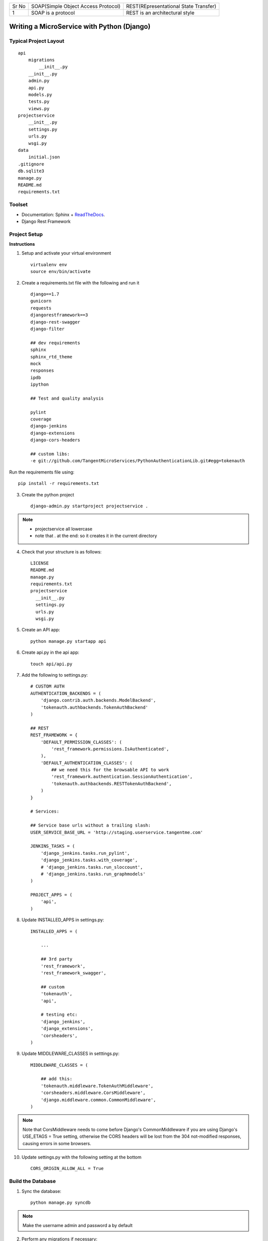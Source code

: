 .. tabularcolumns:: |l|c|p{5cm}|

+-----+-------------------------------------------------+----------------------------------------------------------------+
|Sr No|          SOAP(Simple Object Access Protocol)    |              REST(REpresentational State Transfer)             |
+-----+-------------------------------------------------+----------------------------------------------------------------+
|1    |          SOAP is a protocol                     |              REST is an architectural style                    |
+-----+-------------------------------------------------+----------------------------------------------------------------+



Writing a MicroService with Python (Django)
===========================================

Typical Project Layout
-----------------------

::

    api
        migrations
            __init__.py
        __init__.py
        admin.py
        api.py
        models.py
        tests.py
        views.py
    projectservice
        __init__.py
        settings.py
        urls.py
        wsgi.py
    data
        initial.json
    .gitignore
    db.sqlite3
    manage.py
    README.md
    requirements.txt


Toolset
--------

* Documentation: Sphinx + `ReadTheDocs <https://readthedocs.org/>`_.
* Django Rest Framework    

Project Setup
-------------

**Instructions**

1. Setup and activate your virtual environment

  ::

    virtualenv env
    source env/bin/activate

2. Create a requirements.txt file with the following and run it

  ::

    django==1.7
    gunicorn
    requests
    djangorestframework==3
    django-rest-swagger
    django-filter

    ## dev requirements
    sphinx
    sphinx_rtd_theme
    mock
    responses
    ipdb
    ipython

    ## Test and quality analysis

    pylint
    coverage
    django-jenkins
    django-extensions
    django-cors-headers

    ## custom libs:
    -e git://github.com/TangentMicroServices/PythonAuthenticationLib.git#egg=tokenauth

Run the requirements file using::

    pip install -r requirements.txt

3. Create the python project

  ::

    django-admin.py startproject projectservice .

.. note::

    * projectservice all lowercase 
    * note that . at the end: so it creates it in the current directory
  

4. Check that your structure is as follows::

    LICENSE     
    README.md   
    manage.py   
    requirements.txt
    projectservice    
      __init__.py 
      settings.py 
      urls.py   
      wsgi.py

5. Create an API app::

    python manage.py startapp api

6. Create api.py in the api app::

    touch api/api.py

7. Add the following to settings.py::

    # CUSTOM AUTH
    AUTHENTICATION_BACKENDS = (
        'django.contrib.auth.backends.ModelBackend',
        'tokenauth.authbackends.TokenAuthBackend'
    )

    ## REST
    REST_FRAMEWORK = {
        'DEFAULT_PERMISSION_CLASSES': (
            'rest_framework.permissions.IsAuthenticated',
        ),
        'DEFAULT_AUTHENTICATION_CLASSES': (
            ## we need this for the browsable API to work
            'rest_framework.authentication.SessionAuthentication',
            'tokenauth.authbackends.RESTTokenAuthBackend',        
        )
    }

    # Services:

    ## Service base urls without a trailing slash:
    USER_SERVICE_BASE_URL = 'http://staging.userservice.tangentme.com'

    JENKINS_TASKS = (
        'django_jenkins.tasks.run_pylint',
        'django_jenkins.tasks.with_coverage',
        # 'django_jenkins.tasks.run_sloccount',
        # 'django_jenkins.tasks.run_graphmodels'
    )

    PROJECT_APPS = (
        'api',
    )

8. Update INSTALLED_APPS in settings.py::

    INSTALLED_APPS = (

        ...

        ## 3rd party
        'rest_framework',
        'rest_framework_swagger',

        ## custom
        'tokenauth',
        'api',

        # testing etc:
        'django_jenkins',
        'django_extensions',
        'corsheaders',
    )

9. Update MIDDLEWARE_CLASSES in setttings.py::

    MIDDLEWARE_CLASSES = (

        ## add this:
        'tokenauth.middleware.TokenAuthMiddleware',
        'corsheaders.middleware.CorsMiddleware',
        'django.middleware.common.CommonMiddleware',
    )

.. note::

    Note that CorsMiddleware needs to come before Django's CommonMiddleware if you are using Django's USE_ETAGS = True setting, otherwise the CORS headers will be lost from the 304 not-modified responses, causing errors in some browsers.

10. Update settings.py with the following setting at the bottom

    ::

        CORS_ORIGIN_ALLOW_ALL = True


Build the Database
------------------

1. Sync the database::

    python manage.py syncdb

.. note::
    
    Make the username admin and password a by default

2. Perform any migrations if necessary::

    python manage.py makemigrations
    python manage.py migrate

Initial Data
------------

1. Login to the admin panel and create some test data

2. Dump the data::

    python manage.py dumpdata > data/initial.json

3. Run the data to test that it works::

    python manage.py loaddata data/initial.json


Writing some Code
--------------------

Create some end points using - `Django REST Framework <http://www.django-rest-framework.org/>`_.

.. note::

    To include a Swagger API explorer for your API. Add::

        url(r'^api-explorer/', include('rest_framework_swagger.urls')), 

    to `urls.py`. for more info on using Swagger with Django Rest Framework, see: 

.. warning::

    The following code is for the hours service using entry. Rename accordingly.

1. In models.py add the following::

    from django.contrib.auth.models import User
    ...
    
    class Entry(models.Model):

        user = models.ForeignKey(User)
        title = models.CharField(max_length=200)

2. In api.py add the following::

    from rest_framework import viewsets, routers, serializers
    from rest_framework.decorators import detail_route
    from rest_framework.response import Response

    ...
    class EntryViewSet(viewsets.ModelViewSet):
        model = Entry
        serializer_class=EntrySerializer

    hours_router = routers.DefaultRouter()
    hours_router.register('entry', EntryViewSet)

3. In urls.py add the following::

    from api.api import hours_router
    ...

    urlpatterns = patterns('',
        url(r'^', include(hours_router.urls)), 
    )

4. python manage.py runserver


Authentication
--------------

Documenting
------------

1. Build the documentation in Sphinx

  ::

    sphinx-quickstart

This will create a folder called /docs and the structure should like this this::

    Makefile  
    make.bat
    build/    
    source/
      _static   
      _templates  
      conf.py   
      index.rst

2. Add /docs/build/ to .gitignore file


3. Write your own documentation as you go - `RST Docs <http://docutils.sourceforge.net/docs/user/rst/quickref.html>`_.

4. Update the readme file with instructions on how to setup the project

.. warning::

    The following code is for the hours service. Rename accordingly.
::

    # HoursService

    [![Build Status](http://jenkins.tangentme.com/buildStatus/icon?job=Build HoursService)](http://jenkins.tangentme.com/view/MicroServices/job/Build%20HoursService/)

    A Service for time tracking

    ## Setting Up

    1. Start and activate environment
        
            Virtualenv env
            source env/bin/activate

    1. Run the requirements

            pip install -r requirements.txt
        
    1. Install the database

            python manage.py syncdb
            
    1. Run the initial data (if required - this is test data only)

            python manage.py loaddata data/initial.json

    1. Run the tests to ensure the project is up and running correctly

            python manage.py test



Testing
------------

Unit Tests
___________

Uint tests can be run with::

    python manage.py test

Integration Tests
__________________

Integration tests should be stored in files matching the pattern `*_ITCase.py`. They can be run with:: 

    python manage.py test --pattern="*_ITCase.py"


Continious Integration with Jenkins
----------------------------------------

**Requirements**

* pip install pylint
* pip install coverage
* pip install django-jenkins
* pip install django-extensions

**Instructions**

1. Install requirements::

    pip install -r requirements.txt
    pip install pylint
    pip install coverage
    pip install django-jenkins
    pip install django-extensions

2. Configure settings.py::

    JENKINS_TASKS = (
      'django_jenkins.tasks.run_pylint',
      'django_jenkins.tasks.with_coverage',
      # 'django_jenkins.tasks.run_sloccount',
      # 'django_jenkins.tasks.run_graphmodels'
    )

    ## Apps to run analysis over:
    PROJECT_APPS = (
        'api',
    )

3. Run:: 

    `./manage.py jenkins`

This will:

* Run tests (build junit report)
* Generate coverage report (cobertura)
* Run pylint (generate checkstyle report)

All files are generated in the `reports` directory
